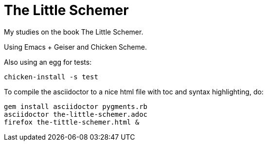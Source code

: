 = The Little Schemer

My studies on the book The Little Schemer.

Using Emacs + Geiser and Chicken Scheme.

Also using an egg for tests:

    chicken-install -s test


To compile the asciidoctor to a nice html file with toc and syntax highlighting, do:

    gem install asciidoctor pygments.rb
    asciidoctor the-little-schemer.adoc
    firefox the-tittle-schemer.html &


